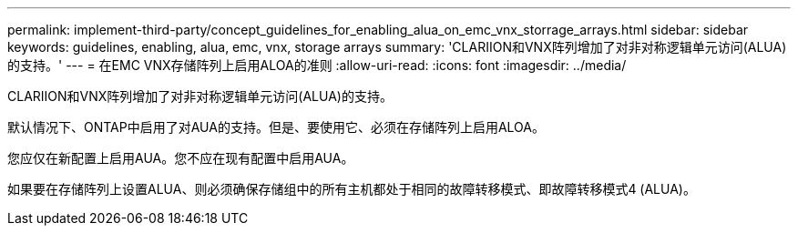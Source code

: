 ---
permalink: implement-third-party/concept_guidelines_for_enabling_alua_on_emc_vnx_storrage_arrays.html 
sidebar: sidebar 
keywords: guidelines, enabling, alua, emc, vnx, storage arrays 
summary: 'CLARIION和VNX阵列增加了对非对称逻辑单元访问(ALUA)的支持。' 
---
= 在EMC VNX存储阵列上启用ALOA的准则
:allow-uri-read: 
:icons: font
:imagesdir: ../media/


[role="lead"]
CLARIION和VNX阵列增加了对非对称逻辑单元访问(ALUA)的支持。

默认情况下、ONTAP中启用了对AUA的支持。但是、要使用它、必须在存储阵列上启用ALOA。

您应仅在新配置上启用AUA。您不应在现有配置中启用AUA。

如果要在存储阵列上设置ALUA、则必须确保存储组中的所有主机都处于相同的故障转移模式、即故障转移模式4 (ALUA)。
